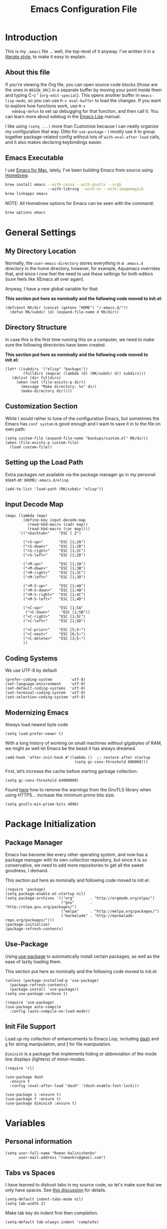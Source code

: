 #+TITLE:  Emacs Configuration File
#+AUTHOR: Roman Kalinichenko
#+EMAIL:  romankrv@gmail.com

* Introduction
  This is my =.emacs= file ... well, the top-level of it anyway.
  I've written it in a [[http://www.orgmode.org][literate style]], to make it easy to explain.

** About this file

   If you're viewing the Org file, you can open source code blocks (those
   are the ones in =BEGIN_SRC=) in a separate buffer by moving your point
   inside them and typing C-c ' (=org-edit-special=). This opens another
   buffer in =emacs-lisp-mode=, so you can use =M-x eval-buffer= to load
   the changes. If you want to explore how functions work, use =M-x
   edebug-defun= to set up debugging for that function, and then call it.
   You can learn more about edebug in the [[http://www.gnu.org/software/emacs/manual/html_node/elisp/Edebug.html][Emacs Lisp]] manual.

   I like using =(setq ...)= more than Customize because I can neatly
   organize my configuration that way. Ditto for =use-package= - I mostly
   use it to group together package-related config without lots of
   =with-eval-after-load= calls, and it also makes declaring keybindings easier.

** Emacs Executable

   I use [[http://emacsformacosx.com/builds][Emacs for Mac]], lately, I've been building Emacs
   from source using [[http://brew.sh/][Homebrew]].

   #+BEGIN_SRC sh :tangle no
     brew install emacs --with-cocoa --with-gnutls --srgb
                        --with-librsvg --with-ns --with-imagemagick
     brew linkapps emacs
   #+END_SRC

   NOTE: All Homebrew options for Emacs can be seen with the command:
   #+BEGIN_SRC sh :tangle no
     brew options emacs
   #+END_SRC

* General Settings
** My Directory Location

   Normally, the =user-emacs-directory= stores everything in a
   =.emacs.d= directory in the home directory, however, for example, Aquamacs
   overrides that, and since I now feel the need to use these settings
   for both editors (sure feels like XEmacs all over again).

   Anyway, I have a new global variable for that:

   *This section put here as nominally and the following code moved to init.el*:
   #+BEGIN_SRC elisp :tangle no
     (defconst RK/dir (concat (getenv "HOME") "/.emacs.d/"))
       (defun RK/subdir (d) (expand-file-name d RK/dir))
   #+END_SRC

** Directory Structure

   In case this is the first time running this on a computer, we need
   to make sure the following directories have been created.

   *This section put here as nominally and the following code moved to init.el:*
   #+BEGIN_SRC elisp :tangle no
     (let* ((subdirs '("elisp" "backups"))
             (fulldirs (mapcar (lambda (d) (RK/subdir d)) subdirs)))
        (dolist (dir fulldirs)
          (when (not (file-exists-p dir))
            (message "Make directory: %s" dir)
            (make-directory dir))))
   #+END_SRC

** Customization Section

   While I would rather to tune of the configuration Emacs, but sometimes the Emacs
   has =conf system= is good enough and I want to save it in to the file on own path:

   #+BEGIN_SRC elisp
     (setq custom-file (expand-file-name "backups/custom.el" RK/dir))
     (when (file-exists-p custom-file)
       (load custom-file))
   #+END_SRC

** Setting up the Load Path

   Extra packages not available via the package manager go in my
   personal stash at: =$HOME/.emacs.d/elisp=

  #+BEGIN_SRC elisp
    (add-to-list 'load-path (RK/subdir "elisp"))
  #+END_SRC

** Input Decode Map
   
   #+BEGIN_SRC elisp
     (mapc (lambda (map)
             (define-key input-decode-map
               (read-kbd-macro (cadr map))
               (read-kbd-macro (car map))))
           '(("<backtab>"    "ESC [ Z")

             ("<S-up>"       "ESC [1;2A")
             ("<S-down>"     "ESC [1;2B")
             ("<S-right>"    "ESC [1;2C")
             ("<S-left>"     "ESC [1;2D")

             ("<M-up>"       "ESC [1;3A")
             ("<M-down>"     "ESC [1;3B")
             ("<M-right>"    "ESC [1;3C")
             ("<M-left>"     "ESC [1;3D")

             ("<M-S-up>"     "ESC [1;4A")
             ("<M-S-down>"   "ESC [1;4B")
             ("<M-S-right>"  "ESC [1;4C")
             ("<M-S-left>"   "ESC [1;4D")

             ("<C-up>"       "ESC [1;5A"
              ("<C-down>"     "ESC [1;5B"))
             ("<C-right>"    "ESC [1;5C")
             ("<C-left>"     "ESC [1;5D")

             ("<C-prior>"    "ESC [5;5~")
             ("<C-next>"     "ESC [6;5~")
             ("<C-delete>"   "ESC [3;5~")
             ))
   #+END_SRC
   
** Coding Systems

   We use UTF-8 by default

   #+BEGIN_SRC elisp
     (prefer-coding-system        'utf-8)
     (set-language-environment    'utf-8)
     (set-default-coding-systems  'utf-8)
     (set-terminal-coding-system  'utf-8)
     (set-selection-coding-system 'utf-8)
   #+END_SRC

** Modernizing Emacs

   Always load newest byte code
   #+BEGIN_SRC elisp
     (setq load-prefer-newer t)
   #+END_SRC

   With a long history of working on small machines without gigabytes
   of RAM, we might as well let Emacs be the beast it has always dreamed.

   #+BEGIN_SRC elisp
     (add-hook 'after-init-hook #'(lambda ()  ;; restore after startup
                                    (setq gc-cons-threshold 800000)))
   #+END_SRC

   First, let’s increase the cache before starting garbage collection:
   #+BEGIN_SRC elisp
     (setq gc-cons-threshold 64000000)
   #+END_SRC

   Found [[https://github.com/wasamasa/dotemacs/blob/master/init.org#init][here]] how to remove the warnings from the GnuTLS library when
   using HTTPS... increase the minimum prime bits size:
   #+BEGIN_SRC elisp
     (setq gnutls-min-prime-bits 4096)
   #+END_SRC

* Package Initialization
** Package Manager

   Emacs has become like every other operating system, and now has a package
   manager with its own collection repository, but since it is so conservative,
   we need to add more repositories to get all the sweet goodness, I demand.

   This section put here as nominally and following code moved to init.el:
   #+BEGIN_SRC elisp :tangle no
     (require 'package)
     (setq package-enable-at-startup nil)
     (setq package-archives '(("org"       . "http://orgmode.org/elpa/")
                              ("gnu"       . "http://elpa.gnu.org/packages/")
                              ("melpa"     . "http://melpa.org/packages/")
                              ("marmalade" . "http://marmalade-repo.org/packages/")))
     (package-initialize)
     (package-refresh-contents)
   #+END_SRC

** Use-Package

   Using [[https://github.com/jwiegley/use-package][use-package]] to automatically install certain packages, as well as the
   ease of lazily loading them.

   This section put here as nominally and the following code moved to init.el:
   #+BEGIN_SRC elisp :tangle no
     (unless (package-installed-p 'use-package)
       (package-refresh-contents)
       (package-install 'use-package))
     (setq use-package-verbose t)

     (require 'use-package)
     (use-package auto-compile
       :config (auto-compile-on-load-mode))
   #+END_SRC

** Init File Support

   Load up my collection of enhancements to Emacs Lisp, including [[https://github.com/magnars/dash.el][dash]]
   and [[https://github.com/magnars/s.el][s]] for string manipulation, and [[https://github.com/rejeep/f.el][f]] for file manipulation.

   =Diminish= is a package that implements hiding or abbreviation of the mode line
   displays (lighters) of minor-modes.

   #+BEGIN_SRC elisp
     (require 'cl)

     (use-package dash
       :ensure t
       :config (eval-after-load "dash" '(dash-enable-font-lock)))

     (use-package s :ensure t)
     (use-package f :ensure t)
     (use-package diminish :ensure t)
    #+END_SRC
* Variables
** Personal information

 #+BEGIN_SRC elisp
   (setq user-full-name "Roman Kalinichenko"
         user-mail-address "romankrv@gmail.com")
 #+END_SRC

** Tabs vs Spaces

   I have learned to distrust tabs in my source code, so let's make
   sure that we only have spaces. See [[http://ergoemacs.org/emacs/emacs_tabs_space_indentation_setup.html][this discussion]] for details.

   #+BEGIN_SRC elisp
     (setq-default indent-tabs-mode nil)
     (setq tab-width 2)
   #+END_SRC

   Make tab key do indent first then completion.

   #+BEGIN_SRC elisp
     (setq-default tab-always-indent 'complete)
   #+END_SRC

** Encrypting Files

   Synchronize notes formatted in org-mode across multiple computers
   with cloud storage services, like Dropbox? Those files are /cached/
   in various other storage facilities... so, I use symmetric key
   encryption with [[http://en.wikipedia.org/wiki/Pretty_Good_Privacy][PGP]].

   To get started on the Mac, install the goodies:

   #+BEGIN_SRC sh :tangle no
     brew install gpg
   #+END_SRC

   Now, any file loaded with a =gpg= extension, e.g. =some.org.gpg=,
   will prompt for a password (and then use =org-mode=). Since these
   files are for my eyes only, I don’t need the key-ring prompt:

   #+BEGIN_SRC elisp
     (setq epa-file-select-keys 2)
   #+END_SRC

   If you trust your Emacs session on your computer, you can have
   Emacs cache the password.

   #+BEGIN_SRC elisp
     (setq epa-file-cache-passphrase-for-symmetric-encryption t)
   #+END_SRC

** Misc Variable Settings

   Lazy people like me never want to type “yes” when “y” will suffice.
   Does anyone type =yes= anymore?
   #+BEGIN_SRC elisp
     (fset 'yes-or-no-p 'y-or-n-p)
   #+END_SRC

   Fix the scrolling to keep point in the center:
   #+BEGIN_SRC elisp
     (setq scroll-conservatively 10000
           scroll-preserve-screen-position t)
   #+END_SRC

   I've been using Emacs for too long to need to re-enable each
   feature bit-by-bit:

   #+BEGIN_SRC elisp
     (setq disabled-command-function nil)
   #+END_SRC

   Use UTF-8 by default

   #+BEGIN_SRC elisp
     (prefer-coding-system        'utf-8)
     (set-language-environment    'utf-8)
     (set-default-coding-systems  'utf-8)
     (set-terminal-coding-system  'utf-8)
     (set-selection-coding-system 'utf-8)
   #+END_SRC

* Navigation
** Smex

  #+BEGIN_SRC elisp
    (use-package smex
      :ensure t
      :init
        (setq smex-save-file "~/.emacs.d/backups/smex-items")
        (smex-initialize)
      :bind ("M-x" . smex)
            ("M-X" . smex-major-mode-commands))
  #+END_SRC

** Goto Chg

  Goto last change in current buffer. Repeat to go to earlier changes. Negative arg
  to go back to more recent changes. With argument 0 (C-u 0) you get a description

  M-. can conflict with etags tag search. But C-. can get overwritten by
  flyspell-auto-correct-word. And goto-last-change needs a really fast key.

  #+BEGIN_SRC elisp
    (use-package goto-chg
      :ensure t
      :bind (([(control ?.)] . goto-last-change) ([(meta .)] . goto-last-change)))
  #+END_SRC

** Recent File List

   According to [[http://www.emacswiki.org/emacs-es/RecentFiles][this article]], Emacs already has the recent file

   #+BEGIN_SRC elisp
     (use-package recentf
       :init
       (setq recentf-save-file "~/.emacs.d/backups/recentf")
       (setq recentf-max-menu-items 200
             recentf-auto-cleanup 'never
             recentf-keep '(file-remote-p file-readable-p))
       (recentf-mode 1)
       (let ((last-ido "~/.emacs.d/backups/ido.last"))
         (when (file-exists-p last-ido)
           (delete-file last-ido)))
       :bind ("C-c f f" . recentf-open-files))
   #+END_SRC

** Backup Settings

   This setting moves all backup files to a central location.
   Got it from [[http://whattheemacsd.com/init.el-02.html][this page]].

   Backup files are so very annoying, until the day they save
   your hide. That's when you don't want to look back and say
   "Man, I really shouldn't have disabled those stupid backups."
   These settings move all backup files to a central location.
   Bam! No longer annoying. As an added bonus, that last line
   makes sure your files are backed up even when the files are
   in version control. Do it.

   #+BEGIN_SRC elisp
     (setq backup-directory-alist
           `(("." . ,(expand-file-name (RK/subdir "backups")))))
   #+END_SRC

   Tramp should do the same:
   #+BEGIN_SRC elisp
     (setq tramp-backup-directory-alist backup-directory-alist)
   #+END_SRC

   Make backups of files, even when they're in version control:
   #+BEGIN_SRC elisp
     (setq vc-make-backup-files t)
   #+END_SRC

   And let’s make sure our files are saved if we wander off and
   defocus the Emacs application:
   #+BEGIN_SRC elisp
     (defun save-all()
       "Save all dirty buffers without asking for confirmation"
       (interactive)
       (save-some-buffers t))
     (add-hook 'focus-out-hook 'save-all)
   #+END_SRC

** More window movement

   Offer a *visual* way to choose a window to switch to

   #+BEGIN_SRC elisp
     (use-package switch-window
       :ensure t
       :bind (("C-x o" . switch-window))
       :bind (("C-x 1" . switch-window-then-maximize))
       :bind (("C-x 2" . switch-window-then-split-below))
       :bind (("C-x 3" . switch-window-then-split-right))
       :bind (("C-x 4" . switch-window-then-split-delete)))
   #+END_SRC

** Move to beginning of line
   Copied from
   http://emacsredux.com/blog/2013/05/22/smarter-navigation-to-the-beginning-of-a-line/

   Move point to the first non-whitespace character on this line. If point is
   already there, move to the beginning of the line. Effectively toggle between
   the first non-whitespace character and the beginning of the line. If ARG is
   not nil or 1, move forward ARG - 1 lines first. If point reaches the beginning
   or end of the buffer, stop there.

   #+BEGIN_SRC elisp
     (defun my/smarter-move-beginning-of-line (arg)
       (interactive "^p")
       (setq arg (or arg 1))
       ;; Move lines first
       (when (/= arg 1)
         (let ((line-move-visual nil))
           (forward-line (1- arg))))
       (let ((orig-point (point)))
         (back-to-indentation)
         (when (= orig-point (point))
           (move-beginning-of-line 1))))

     ;; remap C-a to `smarter-move-beginning-of-line'
     (global-set-key [remap move-beginning-of-line]
                     'my/smarter-move-beginning-of-line)
   #+END_SRC

   #+BEGIN_SRC elisp
     (defun smart-beginning-of-line ()
      "Move point to first non-whitespace character or beginning-of-line"
       (interactive)
       (let ((oldpos (point)))
       (back-to-indentation)
       (and (= oldpos (point))
         (beginning-of-line))))

     (global-set-key [home] 'smart-beginning-of-line)
     (global-set-key [(end)]  'end-of-line)
     (global-set-key "\C-x'" 'kill-paragraph)
   #+END_SRC

** Copy filename to clipboard

   http://emacsredux.com/blog/2013/03/27/copy-filename-to-the-clipboard/
   https://github.com/bbatsov/prelude

  #+BEGIN_SRC elisp
    (defun prelude-copy-file-name-to-clipboard ()
      "Copy the current buffer file name to the clipboard."
      (interactive)
      (let ((filename (if (equal major-mode 'dired-mode)
                          default-directory
                        (buffer-file-name))))
        (when filename
          (kill-new filename)
          (message "Copied buffer file name '%s' to the clipboard." filename))))
  #+END_SRC

** IDO (Interactively DO Things)
   According to [[http://www.masteringemacs.org/articles/2010/10/10/introduction-to-ido-mode/][Mickey]], IDO is the greatest thing.

   #+BEGIN_SRC lisp :tangle no
     (use-package ido
       :ensure t
       :init  (setq ido-enable-flex-matching t
                    ido-ignore-extensions t
                    ido-use-virtual-buffers t
                    ido-everywhere t)
       :config
       (ido-mode 1)
       (ido-everywhere 1)
       (add-to-list 'completion-ignored-extensions ".pyc"))
   #+END_SRC

   Add to IDO, the [[https://github.com/lewang/flx][FLX]] package:

   #+BEGIN_SRC elisp :tangle no
     (use-package flx-ido
       :ensure t
       :init (setq ido-enable-flex-matching t
                   ido-use-faces nil)
       :config (flx-ido-mode 1))
   #+END_SRC

   According to [[https://gist.github.com/rkneufeld/5126926][Ryan Neufeld]], we could make IDO work vertically,
   which is much easier to read. For this, I use [[https://github.com/gempesaw/ido-vertical-mode.el][ido-vertically]]:

   #+BEGIN_SRC elisp :tangle no
     (use-package ido-vertical-mode
       :ensure t
       :init               ; I like up and down arrow keys:
         (setq ido-vertical-define-keys 'C-n-C-p-up-and-down)
       :config
         (ido-vertical-mode 1))
   #+END_SRC

** Desktop (saving emacs sessions)

   Use the desktop library to save the state of Emacs from one session to another.
   Once you save the Emacs desktop—the buffers, their file names, major modes,
   buffer positions, and so on—then subsequent Emacs sessions reload the saved desktop.

   #+BEGIN_SRC elisp
     (desktop-save-mode 1)
     (setq desktop-path '("~/.emacs.d/backups"))
     (setq desktop-dirname "~/.emacs.d/backups")
     (setq desktop-base-file-name "emacs-desktop")

     ;; remove desktop after it's been read
     (add-hook 'desktop-after-read-hook
                  '(lambda ()
                  ;; desktop-remove clears desktop-dirname
                  (setq desktop-dirname-tmp desktop-dirname)
                  (desktop-remove)
                  (setq desktop-dirname desktop-dirname-tmp)))

     (defun saved-session ()
       (file-exists-p (concat desktop-dirname "/" desktop-base-file-name)))

     ;; use session-restore to restore the desktop manually
     (defun session-restore ()
       "Restore a saved emacs session."
       (interactive)
       (if (saved-session)
           (desktop-read)
         (message "No desktop found.")))

     ;; use session-save to save the desktop manually
     (defun session-save ()
       "Save an emacs session."
       (interactive)
       (if (saved-session)
           (if (y-or-n-p "Overwrite existing desktop? ")
               (desktop-save-in-desktop-dir)
             (message "Session not saved."))
         (desktop-save-in-desktop-dir)))
   #+END_SRC

   Ask user whether to restore desktop at start-up
   #+BEGIN_SRC elisp :tangle no
     (add-hook 'after-init-hook
               '(lambda ()
                  (if (saved-session)
                      (if (y-or-n-p "Restore desktop? ")
                          (session-restore)))))
  #+END_SRC

  Specifying Files Not to be Opened
  You can specify buffers which should not be saved, by name or by mode:

  #+BEGIN_SRC elisp
    (setq desktop-buffers-not-to-save
          (concat "\\("
                  "^nn\\.a[0-9]+\\|\\.log\\|(ftp)\\|^tags\\|^TAGS"
                  "\\|\\.emacs.*\\|\\.diary\\|\\.newsrc-dribble\\|\\.bbdb"
                  "\\)$"))
    (add-to-list 'desktop-modes-not-to-save 'dired-mode)
    (add-to-list 'desktop-modes-not-to-save 'Info-mode)
    (add-to-list 'desktop-modes-not-to-save 'info-lookup-mode)
    (add-to-list 'desktop-modes-not-to-save 'fundamental-mode)
  #+END_SRC

** Windmove (switching between windows)

   Windmove lets you move between windows with something more natural than
   cycling through =C-x o= (=other-window=). Windmove doesn't behave well
   with Org, so we need to use different keybindings.

   #+BEGIN_SRC elisp
     (use-package windmove
       :ensure
       :bind
       (("<f2> <right>" . windmove-right)
        ("<f2> <left>" . windmove-left)
        ("<f2> <up>" . windmove-up)
        ("<f2> <down>" . windmove-down)))
   #+END_SRC

** Winner mode (undo/redo window configuration)

   Winner Mode is a global minor mode. When activated, it allows you to “undo”
   (and “redo”) changes in the window configuration with the key commands
   ‘C-c left’ and ‘C-c right’

   #+BEGIN_SRC elisp
     (when (fboundp 'winner-mode)
       (winner-mode 1))
   #+END_SRC

** Anzu (display the typed matches in the mode-line)

   Anzu is an Emacs port of anzu.vim that provides a minor mode which displays
   current match and total matches information in the mode-line in various search modes.

   #+BEGIN_SRC elisp
     (use-package anzu
       :ensure t
       :diminish anzu-mode nil
       :config
       (progn
         (global-anzu-mode t)
         (global-set-key [remap query-replace-regexp] 'anzu-query-replace-regexp)
         (global-set-key [remap query-replace] 'anzu-query-replace)))
   #+END_SRC

** Swiper / Ivy / Counsel (Efficient Incremental Search)

   *Flexible, Simple tools for minibuffer completion in Emacs*

   Swiper gives us a really efficient incremental search with regular expressions
   and Ivy / Counsel replace a lot of ido or helms completion functionality

   #+BEGIN_SRC elisp
     (use-package counsel
       :ensure t
       :bind
       (("M-y" . counsel-yank-pop)
        :map ivy-minibuffer-map
        ("M-y" . ivy-next-line)))

     (use-package ivy
       :ensure t
       :diminish (ivy-mode)
       :bind (("C-x b" . ivy-switch-buffer))
       :config
         (ivy-mode 1)
         (setq ivy-use-virtual-buffers t)
         (setq ivy-count-format "%d/%d ")
         (setq ivy-display-style 'fancy))

     (use-package swiper
       :ensure t
       :bind (("C-s" . swiper)
              ("C-r" . swiper)
              ("C-c C-r" . ivy-resume)
              ("M-x" . counsel-M-x)
              ("C-x C-f" . counsel-find-file))
       :config
         (progn
           (ivy-mode 1)
           (setq ivy-use-virtual-buffers t)
           (setq ivy-display-style 'fancy)
           (define-key read-expression-map (kbd "C-r") 'counsel-expression-history)))
   #+END_SRC

** Avy - navigate by searching for a letter on the screen and jumping to it

   See https://github.com/abo-abo/avy for more info

   #+BEGIN_SRC elisp
     (use-package avy
       :ensure t
       :bind (("M-s" . avy-goto-word-1)
              ("s-j" . avy-goto-char-timer)))
      ;; changed from char as per jcs
   #+END_SRC

* File Browsing and Management
** Stop creating dozens of buffers when using dired.

  #+BEGIN_SRC elisp
    (defun RK/bury-buffer-instead-of-hidding ()
      "Modify keymaps used by `dired-mode'."
      (local-set-key (kbd "q") 'kill-this-buffer))

    (add-hook 'dired-mode-hook 'RK/bury-buffer-instead-of-hidding)

    ; Avoid dired to open several dired buffer when browsing through directories
    (put 'dired-find-alternate-file 'disabled nil)

    (add-hook 'dired-mode-hook
      (lambda ()
        (define-key dired-mode-map (kbd "^")
          (lambda () (interactive) (find-alternate-file "..")))))
  #+END_SRC

** Uniquify Buffer Names

   #+BEGIN_SRC elisp
     (use-package uniquify
       :config
       (setq uniquify-buffer-name-style 'forward)
       (setq uniquify-separator "/")
       (setq uniquify-after-kill-buffer-p t)    ; rename after killing uniquified
       (setq uniquify-ignore-buffers-re "^\\*") ; don't muck with special buffers
       )
   #+END_SRC

** Quickly rename both the currently visited file and its related buffer.

  #+BEGIN_SRC elisp
    (defun rename-file-and-buffer (new-name)
      "Renames both current buffer and file it's visiting to NEW-NAME."
      (interactive "FNew name: ")
      (let
        ((name (buffer-name))
          (filename (buffer-file-name)))
        (if (not filename)
        (message "Buffer '%s' is not visiting a file!" name)
          (if (get-buffer new-name)
          (message "A buffer named '%s' already exists!" new-name)
          (progn (rename-file name new-name 1)
            (rename-buffer new-name)
            (set-visited-file-name new-name)
            (set-buffer-modified-p nil))))))
  #+END_SRC

* Display Settings

  I've been using Emacs for several years, and appreciate a certain
  minimalist approach to its display. While you can turn these off
  with the menu items now, it is just as easy to set them here.

  #+BEGIN_SRC elisp
    (setq initial-scratch-message "") ; Uh, I know what Scratch is for
    (global-hl-line-mode t)           ; Highlights the current cursor line
    (scroll-bar-mode -1)              ; Scrollbars are waste screen estate
   ; (show-paren-mode)

    (when (window-system)
      (tool-bar-mode 0)               ;; Toolbars were only cool with XEmacs
      (when (fboundp 'horizontal-scroll-bar-mode)
        (horizontal-scroll-bar-mode -1)))
  #+END_SRC

  #+BEGIN_SRC elisp
    (defun my-terminal-visible-bell ()
      "A friendlier visual bell effect."
      (invert-face 'mode-line)
      (run-with-timer 0.1 nil 'invert-face 'mode-line))

    (setq visible-bell nil
          ring-bell-function #'my-terminal-visible-bell)
  #+END_SRC

  Flashes the cursor's line when you scroll
  #+BEGIN_SRC
    (use-package beacon
      :ensure t
      :diminish beacon-mode
      :config
      (beacon-mode 1)
      (setq beacon-color "#666600"))
  #+END_SRC

  #+BEGIN_SRC elisp :tangle no
    (add-to-list 'default-frame-alist '(fullscreen . maximized))
  #+END_SRC

  Show white spaces at the end of lines
  Do not show the cursor in non-active window
  When on a TAB, the cursor has the TAB length
  Set of the type of the cursor

  #+BEGIN_SRC elisp
    (setq-default
      show-trailing-whitespace t
      cursor-in-non-selected-windows nil
      use-dialog-box nil
      cursor-type 'hbar)
    (blink-cursor-mode -1)
    (set-cursor-color "red2")
  #+END_SRC

* Key Bindings
** Expand Region

   Wherever you are in a file, and whatever the type of file, you can
   slowly increase a region selection by logical segments by using
   Magnar's [[https://github.com/magnars/expand-region.el][expand-region]] project.

   #+BEGIN_SRC elisp
     (use-package expand-region
       :ensure t
       :config
       (defun ha/expand-region (lines)
         "Prefix-oriented wrapper around Magnar's `er/expand-region'.

        Call with LINES equal to 1 (given no prefix), it expands the
        region as normal.  When LINES given a positive number, selects
        the current line and number of lines specified.  When LINES is a
        negative number, selects the current line and the previous lines
        specified.  Select the current line if the LINES prefix is zero."
         (interactive "p")
         (cond ((= lines 1)   (er/expand-region 1))
               ((< lines 0)   (ha/expand-previous-line-as-region lines))
               (t             (ha/expand-next-line-as-region (1+ lines)))))

       (defun ha/expand-next-line-as-region (lines)
         (message "lines = %d" lines)
         (beginning-of-line)
         (set-mark (point))
         (end-of-line lines))

       (defun ha/expand-previous-line-as-region (lines)
         (end-of-line)
         (set-mark (point))
         (beginning-of-line (1+ lines)))

         :bind ("C-=" . ha/expand-region))
   #+END_SRC
** Multiple Cursors
   
   I’m intrigued with Magmar’s multiple-cursors project.
   It doesn’t have any default keybindings, so I set up these:
   
   #+BEGIN_SRC elisp
     (use-package multiple-cursors
       :ensure t
       :bind (("C-c C-. ."   . mc/mark-all-dwim)
              ("C-c C-. C-." . mc/mark-all-like-this-dwim)
              ("C-c C-. n"   . mc/mark-next-like-this)
              ("C-c C-. C-n" . mc/mark-next-like-this)
              ("C-c C-. p"   . mc/mark-previous-like-this)
              ("C-c C-. C-p" . mc/mark-previous-like-this)
              ("C-c C-. a"   . mc/mark-all-like-this)
              ("C-c C-. C-a" . mc/mark-all-like-this)
              ("C-c C-. N"   . mc/mark-next-symbol-like-this)
              ("C-c C-. C-N" . mc/mark-next-symbol-like-this)
              ("C-c C-. P"   . mc/mark-previous-symbol-like-this)
              ("C-c C-. C-P" . mc/mark-previous-symbol-like-this)
              ("C-c C-. A"   . mc/mark-all-symbols-like-this)
              ("C-c C-. C-A" . mc/mark-all-symbols-like-this)
              ("C-c C-. f"   . mc/mark-all-like-this-in-defun)
              ("C-c C-. C-f" . mc/mark-all-like-this-in-defun)
              ("C-c C-. l"   . mc/edit-lines)
              ("C-c C-. C-l" . mc/edit-lines)
              ("C-c C-. e"   . mc/edit-ends-of-lines)
              ("C-c C-. C-e" . mc/edit-ends-of-lines)
              ("C-M-<mouse-1>" . mc/add-cursor-on-click)))
   #+END_SRC

** Smartparens - Magic of the pair braces and quotes

   Managing paired characters like parentheses, braces, brackets, quotation marks,
   angle brackets, and other conceivable pair-able characters has always been a pain.
   Other packages solve that problem partially. However, they it still miss several points.

   Minor mode for Emacs that deals with parens pairs and tries to be smart about it.
   Inside Emacs, M-x sp-cheat-sheet will show you all the commands available, with examples.

   #+BEGIN_SRC elisp
     (use-package smartparens
       :ensure t
       :diminish smartparens-mode "SP"
       :config
         (use-package smartparens-config)
         (use-package smartparens-html)
         (use-package smartparens-python)
         (use-package smartparens-latex)
         (use-package smartparens-javascript)
         (use-package smartparens-ruby)
         (use-package smartparens-org)
         (smartparens-global-mode t)
         (show-smartparens-global-mode t)
       :bind
         (("C-M-a" . sp-beginning-of-sexp)
          ("C-M-e" . sp-end-of-sexp)

          ("C-<down>" . sp-down-sexp)
          ("C-<up>"   . sp-up-sexp)
          ("M-<down>" . sp-backward-down-sexp)
          ("M-<up>"   . sp-backward-up-sexp)

          ("C-M-f" . sp-forward-sexp)
          ("C-M-b" . sp-backward-sexp)

          ("C-M-n" . sp-next-sexp)
          ("C-M-p" . sp-previous-sexp)

          ("C-S-f" . sp-forward-symbol)
          ("C-S-b" . sp-backward-symbol)

          ("C-<right>" . sp-forward-slurp-sexp)
          ("M-<right>" . sp-forward-barf-sexp)
          ("C-<left>"  . sp-backward-slurp-sexp)
          ("M-<left>"  . sp-backward-barf-sexp)

          ("C-M-t" . sp-transpose-sexp)
          ("C-M-k" . sp-kill-sexp)
          ("C-k"   . sp-kill-hybrid-sexp)
          ("M-k"   . sp-backward-kill-sexp)
          ("C-M-w" . sp-copy-sexp)
          ("C-M-d" . delete-sexp)

          ("M-<backspace>" . backward-kill-word)
          ("C-<backspace>" . sp-backward-kill-word)
          ([remap sp-backward-kill-word] . backward-kill-word)

          ("M-[" . sp-backward-unwrap-sexp)
          ("M-]" . sp-unwrap-sexp)

          ("C-x C-t" . sp-transpose-hybrid-sexp)

          ("C-c (" . wrap-with-parens)
          ("C-c [" . wrap-with-brackets)
          ("C-c {" . wrap-with-braces)
          ("C-c '" . wrap-with-single-quotes)

          ("C-c _" . wrap-with-underscores)
          ("C-c `" . wrap-with-back-quotes)))
   #+END_SRC

** Block Wrappers

   [[https://github.com/rejeep/wrap-region.el][Wrap-region]] is even more flexible. In most editors, selecting
   text and typing anything replaces the selected text (see the
   [[info:emacs#Using%20Region][delete-selection-mode]]), but in this case, we can do something
   different... like wrapping:

   #+BEGIN_SRC elisp
     (use-package wrap-region
       :ensure   t
       :config
       (wrap-region-global-mode t)
       (wrap-region-add-wrappers
        '(("(" ")")
          ("[" "]")
          ("{" "}")
          ("<" ">")
          ("'" "'")
          ("\"" "\"")
          ("‘" "’"   "q")
          ("“" "”"   "Q")
          ("*" "*"   "b"   org-mode)                 ; bolden
          ("*" "*"   "*"   org-mode)                 ; bolden
          ("/" "/"   "i"   org-mode)                 ; italics
          ("/" "/"   "/"   org-mode)                 ; italics
          ("~" "~"   "c"   org-mode)                 ; code
          ("~" "~"   "~"   org-mode)                 ; code
          ("=" "="   "v"   org-mode)                 ; verbatim
          ("=" "="   "="   org-mode)                 ; verbatim
          ("_" "_"   "u" '(org-mode markdown-mode))  ; underline
          ("**" "**" "b"   markdown-mode)            ; bolden
          ("*" "*"   "i"   markdown-mode)            ; italics
          ("`" "`"   "c" '(markdown-mode ruby-mode)) ; code
          ("`" "'"   "c"   lisp-mode)                ; code
          ))
       :diminish wrap-region-mode)
   #+END_SRC

** Displaying Command Sequences

   Many command sequences may be logical, but who can remember them all?
   Which-key is a minor mode for Emacs that displays the key bindings following
   your currently entered incomplete command (a prefix) in a popup. For example,
   after enabling the minor mode if you enter C-x and wait for the default of 1
   second the minibuffer will expand with all of the available key bindings that
   follow C-x

   #+BEGIN_SRC elisp
     (use-package which-key
       :ensure t
       :defer 10
       :diminish which-key-mode
       :config

       ;; Replacements for how KEY is replaced when which-key displays
       ;;   KEY → FUNCTION
       ;; Eg: After "C-c", display "right → winner-redo" as "▶ → winner-redo"
       (setq which-key-key-replacement-alist
             '(("<\\([[:alnum:]-]+\\)>" . "\\1")
               ("left"                  . "◀")
               ("right"                 . "▶")
               ("up"                    . "▲")
               ("down"                  . "▼")
               ("delete"                . "DEL") ; delete key
               ("\\`DEL\\'"             . "BS") ; backspace key
               ("next"                  . "PgDn")
               ("prior"                 . "PgUp"))

             ;; List of "special" keys for which a KEY is displayed as just
             ;; K but with "inverted video" face... not sure I like this.
             which-key-special-keys '("RET" "DEL" ; delete key
                                      "ESC" "BS" ; backspace key
                                      "SPC" "TAB")

             ;; Replacements for how part or whole of FUNCTION is replaced:
             which-key-description-replacement-alist
             '(("Prefix Command" . "prefix")
               ("\\`calc-"       . "") ; Hide "calc-" prefixes when listing M-x calc keys
               ("\\`projectile-" . "𝓟/")
               ("\\`org-babel-"  . "ob/"))

             ;; Underlines commands to emphasize some functions:
             which-key-highlighted-command-list
             '("\\(rectangle-\\)\\|\\(-rectangle\\)"
               "\\`org-"))

       ;; Change what string to display for a given *complete* key binding
       ;; Eg: After "C-x", display "8 → +unicode" instead of "8 → +prefix"
       (which-key-add-key-based-replacements
         "C-x 8"   "unicode"
         "C-c T"   "toggles-"
         "C-c p s" "projectile-search"
         "C-c p 4" "projectile-other-buffer-"
         "C-x a"   "abbrev/expand"
         "C-x r"   "rect/reg"
         "C-c /"   "engine-mode-map"
         "C-c C-v" "org-babel")

       (which-key-mode 1))
   #+END_SRC

** Browse-Kill-Ring

   Of course, You can use next flow -> tap C-y M-y M-y ...
   for that to get them item from the kill-ring but
   better to use 'browse-kill-ring+' next:

   #+BEGIN_SRC elisp
     (use-package browse-kill-ring
       :ensure t
       :defer 10
       :bind ("M-y" . browse-kill-ring))
   #+END_SRC

** MacOSX Specific Keybinding

   #+BEGIN_SRC elisp
     (when (eq system-type 'darwin)
       (require 'init-mac))
   #+END_SRC

** Move Text UP/DOWN

   #+BEGIN_SRC elisp
     (use-package move-text
       :ensure t
       :bind
       (([(meta shift up)] . move-text-up)
        ([(meta shift down)] . move-text-down)))
   #+END_SRC

** Define Key Sequence

   Stolen solution from  
   http://ergoemacs.org/emacs/emacs_keybinding_power_of_keys_sequence.html

   #+BEGIN_SRC elisp  
     (progn
       (define-prefix-command 'inkel-map)
        (define-key inkel-map (kbd "<f1>") 'linum-mode)
        (define-key inkel-map (kbd "<f2>") 'whitespace-mode)
        (define-key inkel-map (kbd "<f3>") 'flyspell-mode)
        (define-key inkel-map (kbd "<f4>") 'auto-fill-mode))
     (global-set-key (kbd "<f9>") inkel-map)
  #+END_SRC

* Clipboard

  Clipmon is a clipboard monitor - it watches the system clipboard and can
  automatically insert any new text into the current location in Emacs. It also
  adds changes to the system clipboard to the kill ring, making Emacs into a
  clipboard manager for text - you can then use a package like browse-kill-ring
  or helm-ring to view and manage your clipboard history.

  #+BEGIN_SRC elisp
    (use-package clipmon
      :ensure t
      :config
      (setq clipmon-autoinsert-sound nil)
      (setq clipmon-transform-suffix "")
      (setq clipmon-autoinsert-color "green1")
      (global-set-key (kbd "<M-f2>") 'clipmon-autoinsert-toggle))
  #+END_SRC

  The kill ring has a fixed number of entries which you can set, depending on
  how much history you want to save between sessions:

  #+BEGIN_SRC elisp
    (setq kill-ring-max 500) ;default is 60 in Emacs 24.4
  #+END_SRC

  #+BEGIN_SRC elisp
   (setq save-interprogram-paste-before-kill nil)
  #+END_SRC

* Tools
** Git
   I like [[https://github.com/syohex/emacs-git-gutter-fringe][git-gutter-fringe]]:
   #+BEGIN_SRC elisp
     (use-package git-gutter-fringe
        :ensure t
        :diminish git-gutter-mode
        :init (setq git-gutter-fr:side 'right-fringe)
        :config (global-git-gutter-mode t))
   #+END_SRC

   I want to have special mode for Git's =configuration= file:

   #+BEGIN_SRC elisp
     (use-package gitconfig-mode :ensure t)
     (use-package gitignore-mode :ensure t)
   #+END_SRC

   Finally, I want to play with [[https://github.com/pidu/git-timemachine][Git Time Machine]] project for stepping
   backward through the version history of a file:
   Visit a git-controlled file and issue M-x git-timemachine (or bind it to a
   keybinding of your choice). If you just need to toggle the time machine you can use
   *M-x git-timemachine-toggle.*

   _Use the following keys to navigate historic version of the file_:
   p Visit previous historic version
   n Visit next historic version
   w Copy the abbreviated hash of the current historic version
   W Copy the full hash of the current historic version
   g Goto nth revision
   q Exit the time machine.
   b Run magit-blame on the currently visited revision (if magit available).

   #+BEGIN_SRC elisp
     (use-package git-timemachine :ensure t)
   #+END_SRC

** Magit

   Git is [[http://emacswiki.org/emacs/Git][already part of Emacs]]. However, [[http://philjackson.github.com/magit/magit.html][Magit]] is sweet.
   Don't believe me? Check out [[https://www.youtube.com/watch?v=vQO7F2Q9DwA][this video]].

   #+BEGIN_SRC elisp
     (use-package magit
       :ensure t
       :commands magit-status magit-blame
       :init
         (defadvice magit-status (around magit-fullscreen activate)
           (window-configuration-to-register :magit-fullscreen)
           ad-do-it
           (delete-other-windows))
         :config
         (setq magit-branch-arguments nil
            ;; use ido to look for branches
            magit-completing-read-function 'magit-ido-completing-read
            ;; don't put "origin-" in front of new branch names by default
            magit-default-tracking-name-function 'magit-default-tracking-name-branch-only
            magit-push-always-verify nil
            ;; Get rid of the previous advice to go into fullscreen
            magit-restore-window-configuration t)
         :bind ("C-x g" . magit-status))
  #+END_SRC

   I like having Magit to run in a /full screen/ mode, and add the
   above =defadvice= idea from [[https://github.com/magnars/.emacs.d/blob/master/setup-magit.el][Sven Magnars]].
   *Note:* Use the [[https://github.com/jwiegley/emacs-release/blob/master/lisp/vc/smerge-mode.el][smerge-mode]] that is now part of Emacs.

** Google-translate

   #+BEGIN_SRC elisp
     (use-package google-translate
       :ensure t
       :defer 5
       :config
        (progn
          (setq google-translate-default-source-language "en")
          (setq google-translate-default-target-language "ru")
          (global-set-key "\C-ct" 'google-translate-at-point)
          (global-set-key "\C-cT" 'google-translate-query-translate)
          (global-set-key "\C-cl" 'google-translate-at-point-reverse)
          (global-set-key "\C-cL" 'google-translate-query-translate-reverse)
          (set-face-attribute 'google-translate-translation-face nil :height 1.0)))
   #+END_SRC

** HTTP REST client tool

   This is a tool to manually explore and test HTTP REST webservices.
   Runs queries from a plain-text query sheet, displays results as a
   pretty-printed XML, JSON and even images.

   restclient-mode is a major mode which does a bit of highlighting
   and supports a few additional keypresses:

   C-c C-c: runs the query under the cursor, tries to pretty-print the response (if possible)
   C-c C-r: same, but doesn't do anything with the response, just shows the buffer
   C-c C-v: same as C-c C-c, but doesn't switch focus to other window
   C-c C-p: jump to the previous query
   C-c C-n: jump to the next query
   C-c C-.: mark the query under the cursor
   C-c C-u: copy query under the cursor as a curl command

   More examples can be found https://github.com/pashky/restclient.el/blob/master/examples/httpbin

   #+BEGIN_SRC elisp
     (use-package restclient
       :ensure t
       :diminish restclient "REST"
       :defer t)
   #+END_SRC

** PDF Tools


   #+BEGIN_SRC elisp
;   (use-package pdf-tools
;     :ensure t
;     :config
;       (pdf-tools-install)
;       (setq-default pdf-view-display-size 'fit-page))

;   (use-package org-pdfview :ensure t)
;   (require 'org-pdfview)
   #+END_SRC

* Org-mode

  #+BEGIN_SRC elisp
    (require 'init-org-mode)
  #+END_SRC

* Programming Languages
** Python

  #+BEGIN_SRC elisp
    (require 'init-python)
  #+END_SRC

* Miscellaneous Settings
** Transpose Word

   Hacking Emacs to change the behavior of existing functions.
   Essentially, I show a little trick, but then show how to use
   defadvice to change the behavior of transpose-words.

  #+BEGIN_SRC elisp
    (defun my/transpose-words (arg)
      (interactive "p")
      (if (looking-at "$")
        (backward-word 1))
        (transpose-words arg))

    (defadvice transpose-words
      (before my/traspose-words)
      "Transpose last two words when at end of line."
      (if (looking-at "$")
          (backward-word 1)))

    (ad-activate 'transpose-words)
    (global-set-key (kbd "M-t") 'my/transpose-words)
  #+END_SRC

** Line Numbers

   Turn =linum-mode= on/off with =Command-K= 
   However, I turn this on automatically for programming modes.

   #+BEGIN_SRC elisp
     (use-package linum
       :init
         (add-hook 'prog-mode-hook 'linum-mode)
         (add-hook 'linum-mode-hook (lambda () (set-face-attribute 'linum nil :height 110)))

       :config
         (defun linum-fringe-toggle ()
           "Toggles the line numbers as well as the fringe."
            (interactive)
            (cond (linum-mode (fringe-mode '(0 . 0))
                              (linum-mode -1))
                  (t          (fringe-mode '(8 . 0))
                              (linum-mode 1))))

         :bind (("A-C-k"   . linum-mode)
                ("s-C-k"   . linum-mode)
                ("A-C-M-k" . linum-fringe-toggle)
                ("s-C-M-k" . linum-fringe-toggle)))
   #+END_SRC

   *Note:* make the line numbers a fixed size, then increasing or
   decreasing the font size doesn't truncate the numbers.

   The [[https://github.com/coldnew/linum-relative][linum-relative]] mode allows one to see the /destination/ line as a
   relative distance (like one 9 lines lower), and then =C-9 C-n= can
   quickly pop to it.

   #+BEGIN_SRC elisp
     (use-package linum-relative
       :ensure t
       :config
       (defun linum-new-mode ()
         "If line numbers aren't displayed, then display them.
          Otherwise, toggle between absolute and relative numbers."
         (interactive)
         (if linum-mode
             (linum-relative-toggle)
           (linum-mode 1)))

       :bind ("A-k" . linum-new-mode)
             ("s-k" . linum-new-mode))   ;; For Linux
   #+END_SRC

** Save Point Position Between Sessions

   The saveplace package is part of Emacs, and remembers the position
   of point - even between emacs sessions.  The last line sets the path
   to where saveplace stores your position data. Change it at your peril!

   #+BEGIN_SRC elisp
     ;; Save point position between sessions
     (setq save-place-file "~/.emacs.d/backups/saved-places")
     (require 'saveplace)
     (setq-default save-place t)

     ;; remember cursor position, for emacs 25.1 or later
     (if (version< emacs-version "25.0")
         (progn
           (require 'saveplace)
           (setq-default save-place t))
       (save-place-mode 1))
  #+END_SRC

** Save File Position

   Save the point position for every file, and restore it when that
   file is reloaded.

   #+BEGIN_SRC elisp
     (use-package saveplace
       :init
         (setq-default save-place t)
         (setq save-place-forget-unreadable-files t
           save-place-skip-check-regexp "\\`/\\(?:cdrom\\|floppy\\|mnt\\|/[0-9]\\|\\(?:[^@/:]*@\\)?[^@/:]*[^@/:.]:\\)"))
   #+END_SRC

** Strip Whitespace on Save

   When I save, I want to always, and I do mean always strip all
   trailing whitespace from the file.

   #+BEGIN_SRC elisp :tangle no
     (add-hook 'before-save-hook 'delete-trailing-whitespace)
   #+END_SRC
  
** Trailing Whitespaces

   #+BEGIN_SRC
     (defvar trailing-whitespace-should-be-deleted nil)
     (defun toggle-delete-trailing-whitespace ()
     "Toggle deletion of trailing whitespace.
     Use dedicated variable trailing-whitespace-should-be-deleted"
       (interactive)
       (cond ((not trailing-whitespace-should-be-deleted)
              (add-hook 'before-save-hook 'delete-trailing-whitespace)
              (setq trailing-whitespace-should-be-deleted t)
              (message "Delete trailing whitespace"))
             (t
              (remove-hook 'before-save-hook 'delete-trailing-whitespace)
              (setq trailing-whitespace-should-be-deleted nil)
              (message "Preserve trailing whitespace"))))
     ;; Do it once at startup
     (toggle-delete-trailing-whitespace)
   #+END_SRC

** Super-Save

   Save Emacs buffers when they lose focus

   #+BEGIN_SRC elisp
     (use-package super-save
       :ensure t
       :diminish super-save-mode
       :config
        (super-save-mode +1))
   #+END_SRC

** Highlight-Indentation

  #+BEGIN_SRC elisp
    (use-package highlight-indent-guides
      :ensure t
       :init
         (add-hook 'prog-mode-hook 'highlight-indent-guides-mode)
       :config
         (setq highlight-indent-guides-method 'column))
  #+END_SRC

** Hungry-Delete

   Deletes all the whitespace when you hit backspace or delete

   #+BEGIN_SRC elisp
     (use-package hungry-delete
      :ensure t
      :diminish hungry-delete-mode
      :config
        (global-hungry-delete-mode))
   #+END_SRC

** Delete-Selection-Mode

   Replace highlighted text with what I type.
   This mode also allows you to delete (not kill) the highlighted region
   by pressing <DEL>.

   #+BEGIN_SRC elisp
     (delete-selection-mode 1)
   #+END_SRC

* Technical Artifacts
** Run org-babel-tangle on saving that file

  Stroke C-x C-s on the modified file and you see message like this:
  =Tangled 1 code block from emacs.org=

   #+BEGIN_SRC elisp
     ;; Tangle Org-s files when we'll to save them.
     (defun tangle-on-save-org-mode-file()
       (when (string= (message "%s" major-mode) "org-mode")
       (org-babel-tangle)))
     (add-hook 'after-save-hook 'tangle-on-save-org-mode-file)
   #+END_SRC

** Configure the Graphical Settings

   If we are running in a windowed environment where we can set up
   fonts and whatnot, call the 'mac' stuff... which will still work
   for Linux too.

  #+BEGIN_SRC elisp
    (require 'init-client)
  #+END_SRC

  #+BEGIN_SRC
    (if (window-system)
      (require 'init-client)
      (require 'init-server))
  #+END_SRC

** Load up the Local Configuration

   Before we finish, we need to check if there is a local file for us to load and evaluate.
   We assume the local file has been tangled and provides the init-local key:

  #+BEGIN_SRC elisp
    (require 'init-local nil t)
  #+END_SRC

  *Make sure that we can simply require this library.*
  #+BEGIN_SRC elisp
    (provide 'init-main)
  #+END_SRC

  *Note: Toggles the file make by hit: C-c C-v t*

#+DESCRIPTION: A literate programming version of my Emacs Initialization script, loaded by the .emacs file.
#+PROPERTY:    header-args:elisp  :tangle ~/.emacs.d/elisp/init-main.el
#+PROPERTY:    header-args:shell  :tangle no
#+PROPERTY:    header-args        :results silent   :eval no-export   :comment org
#+OPTIONS:     num:nil toc:nil todo:nil tasks:nil tags:nil
#+OPTIONS:     skip:nil author:nil email:nil creator:nil timestamp:nil
#+INFOJS_OPT:  view:nil toc:nil ltoc:t mouse:underline buttons:0 path:http://orgmode.org/org-info.js
